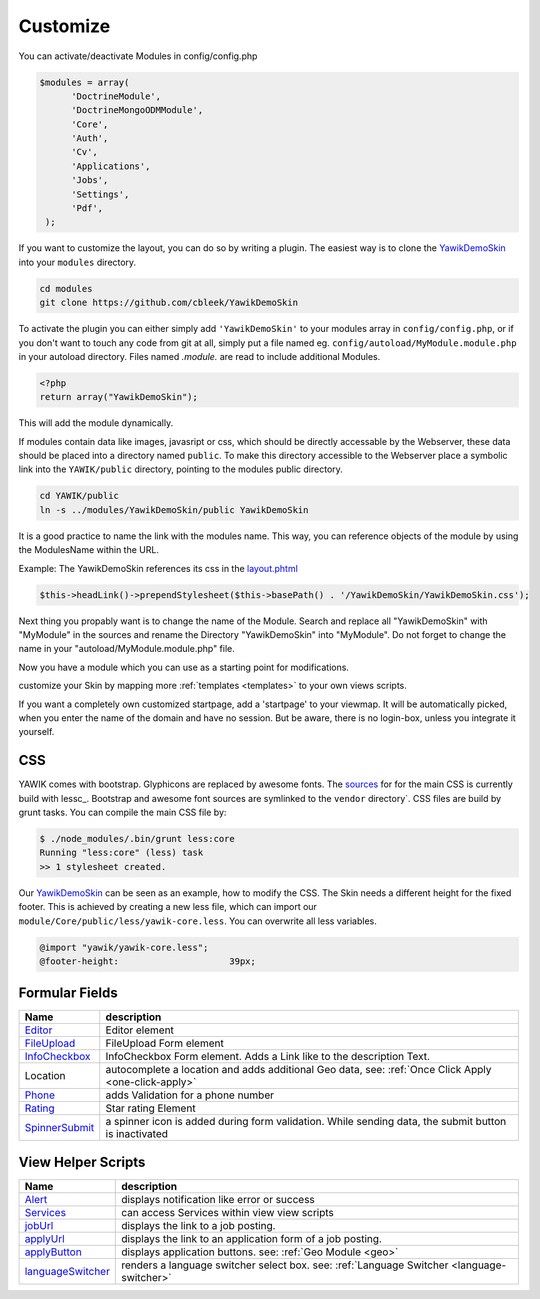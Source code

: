 .. _customize:

Customize
^^^^^^^^^

You can activate/deactivate Modules in config/config.php

.. code-block:: sh

   $modules = array(
         'DoctrineModule',
         'DoctrineMongoODMModule',
         'Core',
         'Auth',
         'Cv',
         'Applications',
         'Jobs',
         'Settings',
         'Pdf',
    );


If you want to customize the layout, you can do so by writing a plugin. The easiest way is to clone
the YawikDemoSkin_ into your ``modules`` directory.

.. code-block:: sh

 cd modules
 git clone https://github.com/cbleek/YawikDemoSkin

To activate the plugin you can either simply add ``'YawikDemoSkin'`` to your modules array in ``config/config.php``,
or if you don't want to touch any code from git at all, simply put a file named eg. ``config/autoload/MyModule.module.php``
in your autoload directory. Files named *.module.* are read to include additional Modules.

.. code-block:: sh

  <?php
  return array("YawikDemoSkin");

This will add the module dynamically.

If modules contain data like images, javasript or css, which should be directly accessable by the Webserver, these data
should be placed into a directory named ``public``. To make this directory accessible to the Webserver place a symbolic
link into the ``YAWIK/public`` directory, pointing to the modules public directory.

.. code-block:: sh

  cd YAWIK/public
  ln -s ../modules/YawikDemoSkin/public YawikDemoSkin

It is a good practice to name the link with the modules name. This way, you can reference objects of the module by
using the ModulesName within the URL.

Example: The YawikDemoSkin references its css in the layout.phtml_

.. code-block:: php

  $this->headLink()->prependStylesheet($this->basePath() . '/YawikDemoSkin/YawikDemoSkin.css');


Next thing you propably want is to change the name of the Module. Search and replace all "YawikDemoSkin" with "MyModule"
in the sources and rename the Directory "YawikDemoSkin" into "MyModule". Do not forget to change the name in your
"autoload/MyModule.module.php" file.

Now you have a module which you can use as a starting point for modifications.


.. _layout.phtml: https://github.com/yawik/DemoSkin/blob/master/view/layout.phtml
.. _YawikDemoSkin: https://github.com/yawik/DemoSkin

customize your Skin by mapping more :ref:`templates <templates>` to your own views scripts.

If you want a completely own customized startpage, add a 'startpage' to your viewmap. It will be automatically picked,
when you enter the name of the domain and have no session. But be aware, there is no login-box, unless you integrate
it yourself.


CSS
---

YAWIK comes with bootstrap. Glyphicons are replaced by awesome fonts. The sources_ for for the main CSS
is currently build with lessc_.
Bootstrap and awesome font sources are symlinked to the ``vendor`` directory`.
CSS files are build by grunt tasks. You can compile the main CSS file by:

.. code-block:: sh

  $ ./node_modules/.bin/grunt less:core
  Running "less:core" (less) task
  >> 1 stylesheet created.

Our YawikDemoSkin_ can be seen as an example, how to modify the CSS. The Skin needs a different height
for the fixed footer. This is achieved by creating a new less file, which can import our
``module/Core/public/less/yawik-core.less``. You can overwrite all less variables.

.. code-block:: sh

  @import "yawik/yawik-core.less";
  @footer-height:                     39px;


.. _sources: https://github.com/cross-solution/YAWIK/tree/master/less
.. _make-css.sh: https://github.com/cross-solution/YAWIK/blob/master/less/make-css.sh


Formular Fields
---------------

+----------------+---------------------------------------------------------------------------------------------------------+
|Name            |description                                                                                              |
+================+=========================================================================================================+
|Editor_         | Editor element                                                                                          |
+----------------+---------------------------------------------------------------------------------------------------------+
|FileUpload_     | FileUpload Form element                                                                                 |
+----------------+---------------------------------------------------------------------------------------------------------+
|InfoCheckbox_   | InfoCheckbox Form element. Adds a Link like to the description Text.                                    |
+----------------+---------------------------------------------------------------------------------------------------------+
|Location        | autocomplete a location and adds additional Geo data, see: :ref:`Once Click Apply <one-click-apply>`    |
+----------------+---------------------------------------------------------------------------------------------------------+
|Phone_          | adds Validation for a phone number                                                                      |
+----------------+---------------------------------------------------------------------------------------------------------+
|Rating_         | Star rating Element                                                                                     |
+----------------+---------------------------------------------------------------------------------------------------------+
|SpinnerSubmit_  | a spinner icon is added during form validation. While sending data, the submit button is inactivated    |
+----------------+---------------------------------------------------------------------------------------------------------+


.. _Editor: https://github.com/cross-solution/YAWIK/blob/master/module/Core/src/Form/Element/Editor.php
.. _FileUpload: https://github.com/cross-solution/YAWIK/blob/master/module/Core/src/Form/Element/FileUpload.php
.. _InfoCheckbox: https://github.com/cross-solution/YAWIK/blob/master/module/Core/src/Form/Element/InfoCheckbox.php
.. _Phone: https://github.com/cross-solution/YAWIK/blob/master/module/Core/src/Form/Element/Phone.php
.. _Rating: https://github.com/cross-solution/YAWIK/blob/master/module/Core/src/Form/Element/Rating.php
.. _SpinnerSubmit: https://github.com/cross-solution/YAWIK/blob/master/module/Core/src/Form/Element/SpinnerSubmit.php

View Helper Scripts
-------------------

=================== ======================================================================================================
 Name                description
=================== ======================================================================================================
 Alert_              displays notification like error or success
 Services_           can access Services within view view scripts
 jobUrl_             displays the link to a job posting.
 applyUrl_           displays the link to an application form of a job posting.
 applyButton_        displays application buttons. see: :ref:`Geo Module <geo>`
 languageSwitcher_   renders a language switcher select box. see: :ref:`Language Switcher <language-switcher>`
=================== ======================================================================================================


.. _Alert: https://github.com/cross-solution/YAWIK/blob/master/module/Core/src/View/Helper/Alert.php
.. _Services: https://github.com/cross-solution/YAWIK/blob/master/module/Core/src/View/Helper/Services.php
.. _jobUrl: https://github.com/cross-solution/YAWIK/blob/master/module/Jobs/src/View/Helper/JobUrl.php
.. _applyUrl: https://github.com/cross-solution/YAWIK/blob/master/module/Jobs/src/View/Helper/ApplyUrl.php
.. _applyButton: https://github.com/cross-solution/YAWIK/blob/master/module/Jobs/src/View/Helper/ApplyButton.php
.. _languageSwitcher: https://github.com/cross-solution/YAWIK/blob/master/module/Core/src/View/Helper/LanguageSwitcher.php